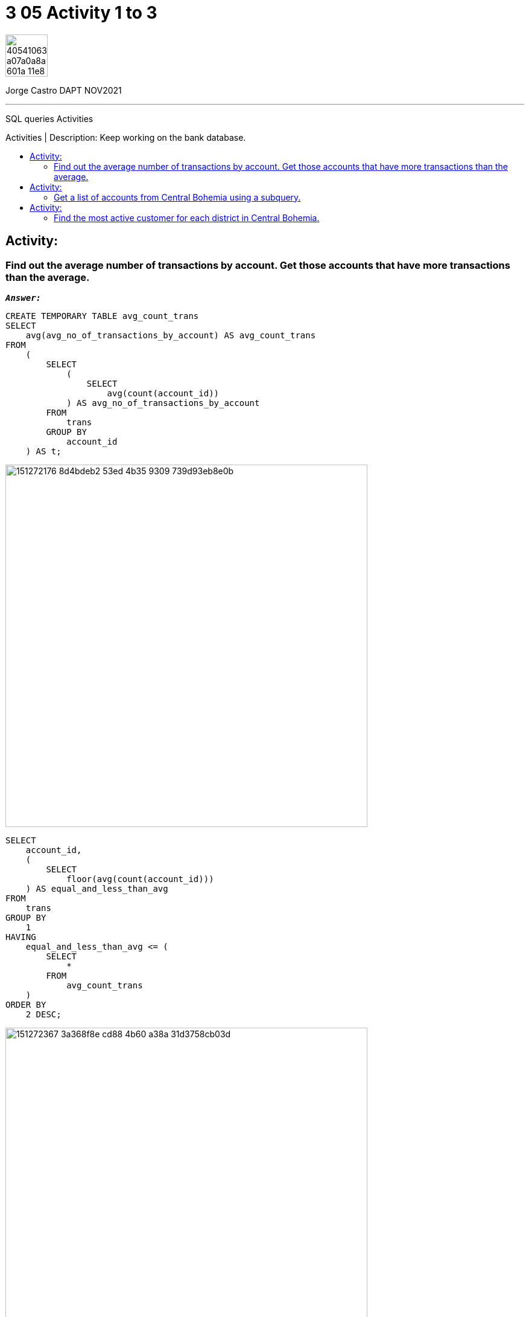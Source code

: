 = 3 05 Activity 1 to 3
:stylesheet: boot-darkly.css
:linkcss: boot-darkly.css
:image-url-ironhack: https://user-images.githubusercontent.com/23629340/40541063-a07a0a8a-601a-11e8-91b5-2f13e4e6b441.png
:my-name: Jorge Castro DAPT NOV2021
:description: SQL queries Activities
//:script-url: ADD SCRIPT URL HERE 
:toc:
:toc-title: Activities | Description: Keep working on the bank database.
:toc-placement!:
:toclevels: 5
//:fn-xxx: Add the explanation foot note here bla bla
ifdef::env-github[]
:sectnums:
:tip-caption: :bulb:
:note-caption: :information_source:
:important-caption: :heavy_exclamation_mark:
:caution-caption: :fire:
:warning-caption: :warning:
:experimental:
:table-caption!:
:example-caption!:
:figure-caption!:
:idprefix:
:idseparator: -
:linkattrs:
:fontawesome-ref: http://fortawesome.github.io/Font-Awesome
:icon-inline: {user-ref}/#inline-icons
:icon-attribute: {user-ref}/#size-rotate-and-flip
:video-ref: {user-ref}/#video
:checklist-ref: {user-ref}/#checklists
:list-marker: {user-ref}/#custom-markers
:list-number: {user-ref}/#numbering-styles
:imagesdir-ref: {user-ref}/#imagesdir
:image-attributes: {user-ref}/#put-images-in-their-place
:toc-ref: {user-ref}/#table-of-contents
:para-ref: {user-ref}/#paragraph
:literal-ref: {user-ref}/#literal-text-and-blocks
:admon-ref: {user-ref}/#admonition
:bold-ref: {user-ref}/#bold-and-italic
:quote-ref: {user-ref}/#quotation-marks-and-apostrophes
:sub-ref: {user-ref}/#subscript-and-superscript
:mono-ref: {user-ref}/#monospace
:css-ref: {user-ref}/#custom-styling-with-attributes
:pass-ref: {user-ref}/#passthrough-macros
endif::[]
ifndef::env-github[]
:imagesdir: ./
endif::[]

image::{image-url-ironhack}[width=70]

{my-name}


                                                     
====
''''
====
{description}

toc::[]



== Activity:

=== Find out the average number of transactions by account. Get those accounts that have more transactions than the average.

`*_Answer:_*`

```sql
CREATE TEMPORARY TABLE avg_count_trans
SELECT
    avg(avg_no_of_transactions_by_account) AS avg_count_trans
FROM
    (
        SELECT
            (
                SELECT
                    avg(count(account_id))
            ) AS avg_no_of_transactions_by_account
        FROM
            trans
        GROUP BY
            account_id
    ) AS t;
```

image::https://user-images.githubusercontent.com/63274055/151272176-8d4bdeb2-53ed-4b35-9309-739d93eb8e0b.png[width=600]

```sql
SELECT
    account_id,
    (
        SELECT
            floor(avg(count(account_id)))
    ) AS equal_and_less_than_avg
FROM
    trans
GROUP BY
    1
HAVING
    equal_and_less_than_avg <= (
        SELECT
            *
        FROM
            avg_count_trans
    )
ORDER BY
    2 DESC;
```
image::https://user-images.githubusercontent.com/63274055/151272367-3a368f8e-cd88-4b60-a38a-31d3758cb03d.png[width=600]
```sql
SELECT
    account_id,
    (
        SELECT
            floor(avg(count(account_id)))
    ) AS no_trans_above_avg
FROM
    trans
GROUP BY
    1
HAVING
    no_trans_above_avg > (
        SELECT
            *
        FROM
            avg_count_trans
    )
ORDER BY
    2 DESC;
```

image::https://user-images.githubusercontent.com/63274055/151272521-e060de56-ee1a-4479-bbff-05969254e7a1.png[width=600]



== Activity:

=== Get a list of accounts from Central Bohemia using a subquery.

* Rewrite the previous as a join query.

* Discuss which method will be more efficient.

== Activity:

=== Find the most active customer for each district in Central Bohemia.

====
''''
====


{script-url}[Solutions script only]

====
''''
====

//bla bla blafootnote:[{fn-xxx}]

xref:3-05-Activity-1-to-3[Top Section]

xref:Last-section[Bottom section]


////
.Unordered list title
* gagagagagaga
** gagagatrtrtrzezeze
*** zreu fhjdf hdrfj 
*** hfbvbbvtrtrttrhc
* rtez uezrue rjek  

.Ordered list title
. rwieuzr skjdhf
.. weurthg kjhfdsk skhjdgf
. djhfgsk skjdhfgs 
.. lksjhfgkls ljdfhgkd
... kjhfks sldfkjsdlk




[,sql]
----
----



[NOTE]
====
A sample note admonition.
====
 
TIP: It works!
 
IMPORTANT: Asciidoctor is awesome, don't forget!
 
CAUTION: Don't forget to add the `...-caption` document attributes in the header of the document on GitHub.
 
WARNING: You have no reason not to use Asciidoctor.

bla bla bla the 1NF or first normal form.footnote:[{1nf}]Then wen bla bla


====
- [*] checked
- [x] also checked
- [ ] not checked
-     normal list item
====
[horizontal]
CPU:: The brain of the computer.
Hard drive:: Permanent storage for operating system and/or user files.
RAM:: Temporarily stores information the CPU uses during operation.






bold *constrained* & **un**constrained

italic _constrained_ & __un__constrained

bold italic *_constrained_* & **__un__**constrained

monospace `constrained` & ``un``constrained

monospace bold `*constrained*` & ``**un**``constrained

monospace italic `_constrained_` & ``__un__``constrained

monospace bold italic `*_constrained_*` & ``**__un__**``constrained

////

